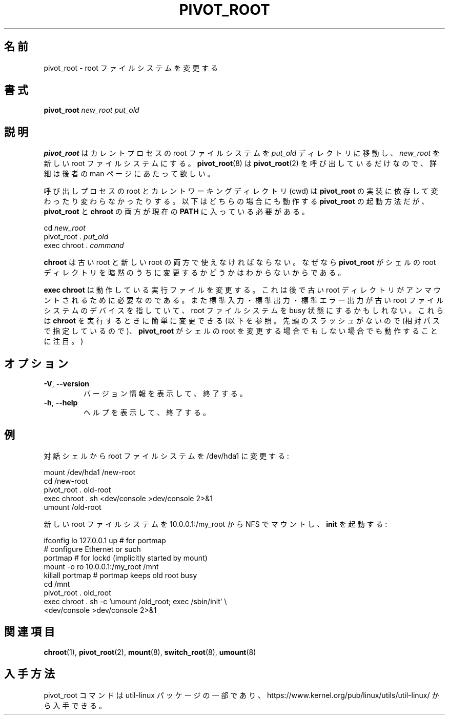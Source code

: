 .\" This man page is a part of util-linux.
.\"
.\" Japanese Version Copyright (c) 2000 NAKANO Takeo all rights reserved.
.\" Translated Wed Jun 14 2000 by NAKANO Takeo <nakano@apm.seikei.ac.jp>
.\" Updated & Modified Wed Mar 25 00:56:04 JST 2020
.\"         by Yuichi SATO <ysato444@ybb.ne.jp>
.\" Updated & Modified Wed Feb  3 23:21:12 JST 2021 by Yuichi SATO
.\"
.TH PIVOT_ROOT 8 "August 2011" "util-linux" "System Administration"
.\"O .SH NAME
.\"O pivot_root \- change the root filesystem
.SH 名前
pivot_root \- root ファイルシステムを変更する
.\"O .SH SYNOPSIS
.SH 書式
.B pivot_root
.I new_root put_old
.\"O .SH DESCRIPTION
.SH 説明
.\"O \fBpivot_root\fP moves the root file system of the current process to the
.\"O directory \fIput_old\fP and makes \fInew_root\fP the new root file system.
.\"O Since \fBpivot_root\fP(8) simply calls \fBpivot_root\fP(2), we refer to
.\"O the man page of the latter for further details.
.B pivot_root
はカレントプロセスの root ファイルシステムを
.I put_old
ディレクトリに移動し、
.I new_root
を新しい root ファイルシステムにする。
.BR pivot_root (8)
は
.BR pivot_root (2)
を呼び出しているだけなので、詳細は後者の man ページにあたって欲しい。

.\"O Note that, depending on the implementation of \fBpivot_root\fP, root and
.\"O cwd of the caller may or may not change. The following is a sequence for
.\"O invoking \fBpivot_root\fP that works in either case, assuming that
.\"O \fBpivot_root\fP and \fBchroot\fP are in the current \fBPATH\fP:
呼び出しプロセスの root とカレントワーキングディレクトリ (cwd) は
.B pivot_root
の実装に依存して変わったり変わらなかったりする。
以下はどちらの場合にも動作する
.B pivot_root
の起動方法だが、
.BR pivot_root " と " chroot " の両方が現在の " PATH
に入っている必要がある。
.sp
cd \fInew_root\fP
.br
pivot_root . \fIput_old\fP
.br
exec chroot . \fIcommand\fP
.sp
.\"O Note that \fBchroot\fP must be available under the old root and under the new
.\"O root, because \fBpivot_root\fP may or may not have implicitly changed the
.\"O root directory of the shell.
.B chroot
は古い root と新しい root の両方で使えなければならない。
なぜなら
.B pivot_root
がシェルの root ディレクトリを暗黙のうちに変更するかどうかは
わからないからである。

.\"O Note that \fBexec chroot\fP changes the running executable, which is
.\"O necessary if the old root directory should be unmounted afterwards.
.\"O Also note that standard input, output, and error may still point to a
.\"O device on the old root file system, keeping it busy. They can easily be
.\"O changed when invoking \fBchroot\fP (see below; note the absence of
.\"O leading slashes to make it work whether \fBpivot_root\fP has changed the
.\"O shell's root or not).
.B exec chroot
は動作している実行ファイルを変更する。
これは後で古い root ディレクトリがアンマウントされるために必要なのである。
また標準入力・標準出力・標準エラー出力が古い root ファイルシステムの
デバイスを指していて、 root ファイルシステムを
busy 状態にするかもしれない。
これらは
.B chroot
を実行するときに簡単に変更できる (以下を参照。
先頭のスラッシュがないので (相対パスで指定しているので)、
.B pivot_root
がシェルの root を変更する場合でもしない場合でも動作することに注目。)
.\"O .SH OPTIONS
.SH オプション
.TP
\fB\-V\fR, \fB\-\-version\fR
.\"O Display version information and exit.
バージョン情報を表示して、終了する。
.TP
\fB\-h\fR, \fB\-\-help\fR
.\"O Display help text and exit.
ヘルプを表示して、終了する。
.\"O .SH EXAMPLE
.SH 例
.\"O Change the root file system to /dev/hda1 from an interactive shell:
対話シェルから root ファイルシステムを /dev/hda1 に変更する:
.sp
.nf
mount /dev/hda1 /new-root
cd /new-root
pivot_root . old-root
exec chroot . sh <dev/console >dev/console 2>&1
umount /old-root
.fi
.sp
.\"O Mount the new root file system over NFS from 10.0.0.1:/my_root and run
.\"O \fBinit\fP:
新しい root ファイルシステムを 10.0.0.1:/my_root から
NFS でマウントし、
.B init
を起動する:
.sp
.nf
ifconfig lo 127.0.0.1 up   # for portmap
# configure Ethernet or such
portmap   # for lockd (implicitly started by mount)
mount \-o ro 10.0.0.1:/my_root /mnt
killall portmap   # portmap keeps old root busy
cd /mnt
pivot_root . old_root
exec chroot . sh \-c 'umount /old_root; exec /sbin/init' \\
  <dev/console >dev/console 2>&1
.fi
.\"O .SH SEE ALSO
.SH 関連項目
.BR chroot (1),
.BR pivot_root (2),
.BR mount (8),
.BR switch_root (8),
.BR umount (8)
.\"O .SH AVAILABILITY
.SH 入手方法
.\"O The pivot_root command is part of the util-linux package and is available from
.\"O https://www.kernel.org/pub/linux/utils/util-linux/.
pivot_root コマンドは util-linux パッケージの一部であり、
https://www.kernel.org/pub/linux/utils/util-linux/
から入手できる。
